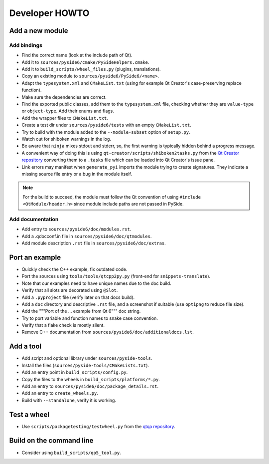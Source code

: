 .. _developer-howto:

***************
Developer HOWTO
***************

Add a new module
================

Add bindings
------------

- Find the correct name (look at the include path of Qt).
- Add it to ``sources/pyside6/cmake/PySideHelpers.cmake``.
- Add it to ``build_scripts/wheel_files.py`` (plugins, translations).
- Copy an existing module to ``sources/pyside6/PySide6/<name>``.
- Adapt the ``typesystem.xml`` and ``CMakeList.txt`` (using for example
  Qt Creator's case-preserving replace function).
- Make sure the dependencies are correct.
- Find the exported public classes, add them to the ``typesystem.xml`` file,
  checking whether they are ``value-type`` or ``object-type``. Add their enums
  and flags.
- Add the wrapper files to ``CMakeList.txt``.
- Create a test dir under ``sources/pyside6/tests`` with an empty
  ``CMakeList.txt``.
- Try to build with the module added to the ``--module-subset`` option of
  ``setup.py``.
- Watch out for shiboken warnings in the log.
- Be aware that ``ninja`` mixes stdout and stderr, so, the first warning is
  typically hidden behind a progress message.
- A convenient way of doing this is using
  ``qt-creator/scripts/shiboken2tasks.py`` from the
  `Qt Creator repository <https://code.qt.io/cgit/qt-creator/qt-creator.git>`_
  converting them to a ``.tasks`` file which can be loaded into Qt Creator's
  issue pane.
- Link errors may manifest when ``generate_pyi`` imports the module trying
  to create signatures. They indicate a missing source file entry
  or a bug in the module itself.

.. note:: For the build to succeed, the module must follow the Qt convention
   of using ``#include <QtModule/header.h>`` since module include paths
   are not passed in PySide.

Add documentation
-----------------

- Add entry to ``sources/pyside6/doc/modules.rst``.
- Add a .qdocconf.in file in ``sources/pyside6/doc/qtmodules``.
- Add module description ``.rst`` file in ``sources/pyside6/doc/extras``.

Port an example
===============

- Quickly check the C++ example, fix outdated code.
- Port the sources using ``tools/tools/qtcpp2py.py`` (front-end for
  ``snippets-translate``).
- Note that our examples need to have unique names due to the doc build.
- Verify that all slots are decorated using ``@Slot``.
- Add a ``.pyproject`` file (verify later on that docs build).
- Add a ``doc`` directory and descriptive ``.rst`` file,
  and a screenshot if suitable (use ``optipng`` to reduce file size).
- Add the """Port of the ... example from Qt 6""" doc string.
- Try to port variable and function names to snake case convention.
- Verify that a flake check is mostly silent.
- Remove C++ documentation from ``sources/pyside6/doc/additionaldocs.lst``.

Add a tool
==========

- Add script and optional library under ``sources/pyside-tools``.
- Install the files (``sources/pyside-tools/CMakeLists.txt``).
- Add an entry point in ``build_scripts/config.py``.
- Copy the files to the wheels in ``build_scripts/platforms/*.py``.
- Add an entry to ``sources/pyside6/doc/package_details.rst``.
- Add an entry to ``create_wheels.py``.
- Build with ``--standalone``, verify it is working.

Test a wheel
============

- Use ``scripts/packagetesting/testwheel.py`` from the
  `qtqa repository <https://code.qt.io/cgit/qt/qtqa.git>`_.

Build on the command line
=========================

- Consider using ``build_scripts/qp5_tool.py``.
